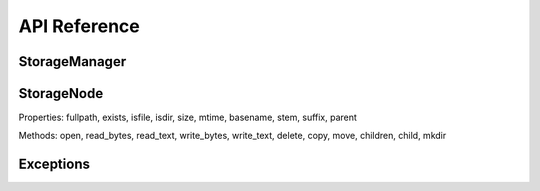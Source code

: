 API Reference
=============

StorageManager
--------------

.. class:: StorageManager()

   .. method:: configure(source)
      
      Configure mounts.

   .. method:: node(mount_or_path, *path_parts)
      
      Create StorageNode.

StorageNode
-----------

.. class:: StorageNode

   Properties: fullpath, exists, isfile, isdir, size, mtime, basename, stem, suffix, parent

   Methods: open, read_bytes, read_text, write_bytes, write_text, delete, copy, move, children, child, mkdir

Exceptions
----------

.. exception:: StorageError
.. exception:: StorageNotFoundError
.. exception:: StoragePermissionError
.. exception:: StorageConfigError
